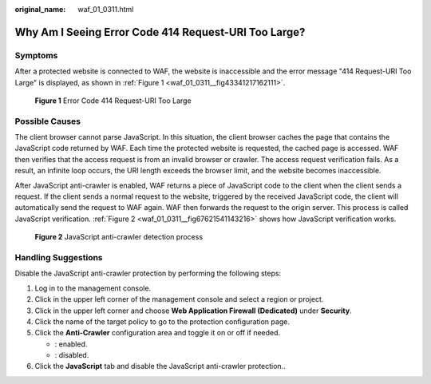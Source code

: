 :original_name: waf_01_0311.html

.. _waf_01_0311:

Why Am I Seeing Error Code 414 Request-URI Too Large?
=====================================================

Symptoms
--------

After a protected website is connected to WAF, the website is inaccessible and the error message "414 Request-URI Too Large" is displayed, as shown in :ref:`Figure 1 <waf_01_0311__fig43341217162111>`.

.. _waf_01_0311__fig43341217162111:

.. figure:: /_static/images/en-us_image_0000001074658084.png
   :alt: **Figure 1** Error Code 414 Request-URI Too Large

   **Figure 1** Error Code 414 Request-URI Too Large

Possible Causes
---------------

The client browser cannot parse JavaScript. In this situation, the client browser caches the page that contains the JavaScript code returned by WAF. Each time the protected website is requested, the cached page is accessed. WAF then verifies that the access request is from an invalid browser or crawler. The access request verification fails. As a result, an infinite loop occurs, the URI length exceeds the browser limit, and the website becomes inaccessible.

After JavaScript anti-crawler is enabled, WAF returns a piece of JavaScript code to the client when the client sends a request. If the client sends a normal request to the website, triggered by the received JavaScript code, the client will automatically send the request to WAF again. WAF then forwards the request to the origin server. This process is called JavaScript verification. :ref:`Figure 2 <waf_01_0311__fig67621541143216>` shows how JavaScript verification works.

.. _waf_01_0311__fig67621541143216:

.. figure:: /_static/images/en-us_image_0000001126290859.png
   :alt: **Figure 2** JavaScript anti-crawler detection process

   **Figure 2** JavaScript anti-crawler detection process

Handling Suggestions
--------------------

Disable the JavaScript anti-crawler protection by performing the following steps:

#. Log in to the management console.
#. Click |image1| in the upper left corner of the management console and select a region or project.
#. Click |image2| in the upper left corner and choose **Web Application Firewall (Dedicated)** under **Security**.
#. Click the name of the target policy to go to the protection configuration page.
#. Click the **Anti-Crawler** configuration area and toggle it on or off if needed.

   -  |image3|: enabled.
   -  |image4|: disabled.

#. Click the **JavaScript** tab and disable the JavaScript anti-crawler protection..

.. |image1| image:: /_static/images/en-us_image_0000001533330749.jpg
.. |image2| image:: /_static/images/en-us_image_0000001677145090.png
.. |image3| image:: /_static/images/en-us_image_0000002054495070.png
.. |image4| image:: /_static/images/en-us_image_0000001761857181.png
